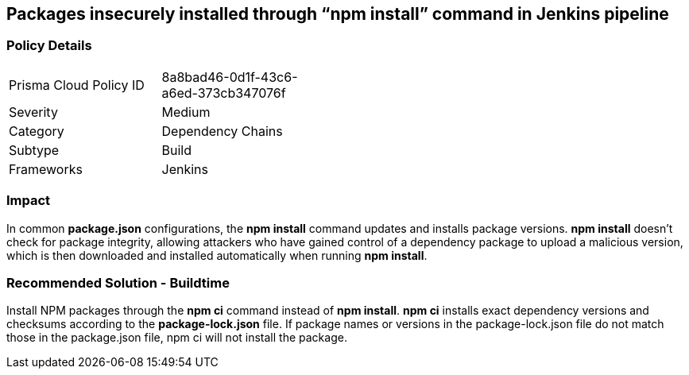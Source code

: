 == Packages insecurely installed through “npm install” command in Jenkins pipeline

=== Policy Details 

[width=45%]
[cols="1,1"]
|=== 

|Prisma Cloud Policy ID 
|8a8bad46-0d1f-43c6-a6ed-373cb347076f 

|Severity
|Medium
// add severity level

|Category
|Dependency Chains
// add category+link

|Subtype
|Build
// add subtype-build/runtime

|Frameworks
|Jenkins

|=== 

=== Impact
In common **package.json** configurations, the **npm install** command updates and installs package versions.
**npm install**  doesn’t check for package integrity, allowing attackers who have gained control of a dependency package to upload a malicious version, which is then downloaded and installed automatically when running **npm install**.

=== Recommended Solution - Buildtime

Install NPM packages through the **npm ci** command instead of **npm install**. **npm ci** installs exact dependency versions and checksums according to the **package-lock.json** file. If package names or versions in the package-lock.json file do not match those in the package.json file, npm ci will not install the package.